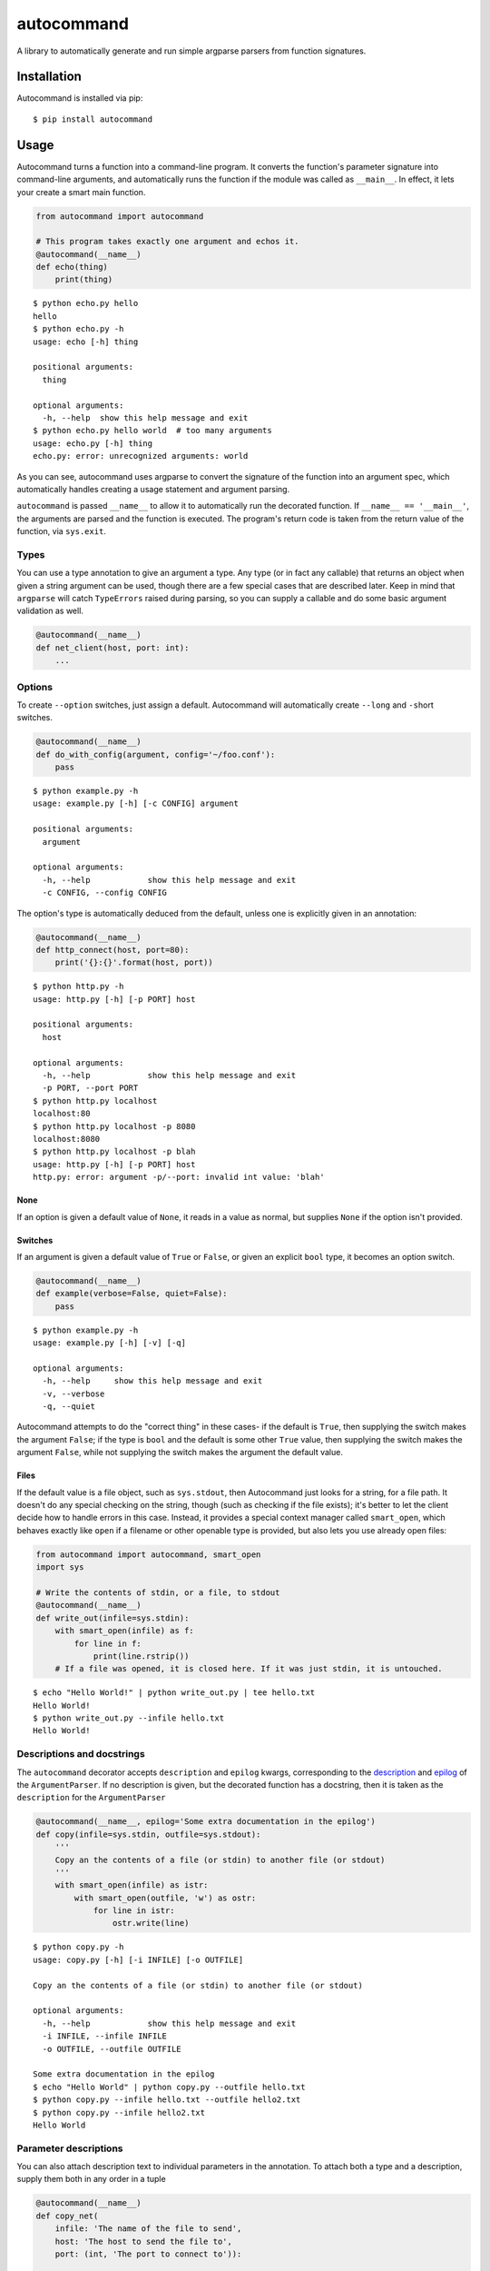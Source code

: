 autocommand
===========

A library to automatically generate and run simple argparse parsers from
function signatures.

Installation
------------

Autocommand is installed via pip:

::

    $ pip install autocommand

Usage
-----

Autocommand turns a function into a command-line program. It converts
the function's parameter signature into command-line arguments, and
automatically runs the function if the module was called as
``__main__``. In effect, it lets your create a smart main function.

.. code:: python

    from autocommand import autocommand

    # This program takes exactly one argument and echos it.
    @autocommand(__name__)
    def echo(thing)
        print(thing)

::

    $ python echo.py hello
    hello
    $ python echo.py -h
    usage: echo [-h] thing

    positional arguments:
      thing

    optional arguments:
      -h, --help  show this help message and exit
    $ python echo.py hello world  # too many arguments
    usage: echo.py [-h] thing
    echo.py: error: unrecognized arguments: world

As you can see, autocommand uses argparse to convert the signature of
the function into an argument spec, which automatically handles creating
a usage statement and argument parsing.

``autocommand`` is passed ``__name__`` to allow it to automatically run
the decorated function. If ``__name__ == '__main__'``, the arguments are
parsed and the function is executed. The program's return code is taken
from the return value of the function, via ``sys.exit``.

Types
~~~~~

You can use a type annotation to give an argument a type. Any type (or
in fact any callable) that returns an object when given a string
argument can be used, though there are a few special cases that are
described later. Keep in mind that ``argparse`` will catch
``TypeErrors`` raised during parsing, so you can supply a callable and
do some basic argument validation as well.

.. code:: python

    @autocommand(__name__)
    def net_client(host, port: int):
        ...

Options
~~~~~~~

To create ``--option`` switches, just assign a default. Autocommand will
automatically create ``--long`` and ``-s``\ hort switches.

.. code:: python

    @autocommand(__name__)
    def do_with_config(argument, config='~/foo.conf'):
        pass

::

    $ python example.py -h
    usage: example.py [-h] [-c CONFIG] argument

    positional arguments:
      argument

    optional arguments:
      -h, --help            show this help message and exit
      -c CONFIG, --config CONFIG

The option's type is automatically deduced from the default, unless one
is explicitly given in an annotation:

.. code:: python

    @autocommand(__name__)
    def http_connect(host, port=80):
        print('{}:{}'.format(host, port))

::

    $ python http.py -h
    usage: http.py [-h] [-p PORT] host

    positional arguments:
      host

    optional arguments:
      -h, --help            show this help message and exit
      -p PORT, --port PORT
    $ python http.py localhost
    localhost:80
    $ python http.py localhost -p 8080
    localhost:8080
    $ python http.py localhost -p blah
    usage: http.py [-h] [-p PORT] host
    http.py: error: argument -p/--port: invalid int value: 'blah'

None
````

If an option is given a default value of ``None``, it reads in a value
as normal, but supplies ``None`` if the option isn't provided.

Switches
````````

If an argument is given a default value of ``True`` or ``False``, or
given an explicit ``bool`` type, it becomes an option switch.

.. code:: python

    @autocommand(__name__)
    def example(verbose=False, quiet=False):
        pass

::

    $ python example.py -h
    usage: example.py [-h] [-v] [-q]

    optional arguments:
      -h, --help     show this help message and exit
      -v, --verbose
      -q, --quiet

Autocommand attempts to do the "correct thing" in these cases- if the
default is ``True``, then supplying the switch makes the argument
``False``; if the type is ``bool`` and the default is some other
``True`` value, then supplying the switch makes the argument ``False``,
while not supplying the switch makes the argument the default value.

Files
`````

If the default value is a file object, such as ``sys.stdout``, then
Autocommand just looks for a string, for a file path. It doesn't do any
special checking on the string, though (such as checking if the file
exists); it's better to let the client decide how to handle errors in
this case. Instead, it provides a special context manager called
``smart_open``, which behaves exactly like ``open`` if a filename or
other openable type is provided, but also lets you use already open
files:

.. code:: python

    from autocommand import autocommand, smart_open
    import sys

    # Write the contents of stdin, or a file, to stdout
    @autocommand(__name__)
    def write_out(infile=sys.stdin):
        with smart_open(infile) as f:
            for line in f:
                print(line.rstrip())
        # If a file was opened, it is closed here. If it was just stdin, it is untouched.

::

    $ echo "Hello World!" | python write_out.py | tee hello.txt
    Hello World!
    $ python write_out.py --infile hello.txt
    Hello World!

Descriptions and docstrings
~~~~~~~~~~~~~~~~~~~~~~~~~~~

The ``autocommand`` decorator accepts ``description`` and ``epilog`` kwargs, corresponding to the `description <https://docs.python.org/3/library/argparse.html#description>`_ and `epilog <https://docs.python.org/3/library/argparse.html#epilog>`_ of the ``ArgumentParser``. If no description is given, but the decorated function has a docstring, then it is taken as the ``description`` for the ``ArgumentParser``

.. code:: python

    @autocommand(__name__, epilog='Some extra documentation in the epilog')
    def copy(infile=sys.stdin, outfile=sys.stdout):
        '''
        Copy an the contents of a file (or stdin) to another file (or stdout)
        '''
        with smart_open(infile) as istr:
            with smart_open(outfile, 'w') as ostr:
                for line in istr:
                    ostr.write(line)

::

    $ python copy.py -h
    usage: copy.py [-h] [-i INFILE] [-o OUTFILE]

    Copy an the contents of a file (or stdin) to another file (or stdout)

    optional arguments:
      -h, --help            show this help message and exit
      -i INFILE, --infile INFILE
      -o OUTFILE, --outfile OUTFILE

    Some extra documentation in the epilog
    $ echo "Hello World" | python copy.py --outfile hello.txt
    $ python copy.py --infile hello.txt --outfile hello2.txt
    $ python copy.py --infile hello2.txt
    Hello World

Parameter descriptions
~~~~~~~~~~~~~~~~~~~~~~

You can also attach description text to individual parameters in the
annotation. To attach both a type and a description, supply them both in
any order in a tuple

.. code:: python

    @autocommand(__name__)
    def copy_net(
        infile: 'The name of the file to send',
        host: 'The host to send the file to',
        port: (int, 'The port to connect to')):

        '''
        Copy a file over raw TCP to a remote destination.
        '''
        # Left as an exercise to the reader

Decorators and wrappers
~~~~~~~~~~~~~~~~~~~~~~~

Because ``autocommand`` is powered by ``inspect.signature``, it
automatically follows wrapper chains created by ``@functools.wraps``.
For example:

.. code:: python

    from functools import wraps
    from autocommand import autocommand

    def print_yielded(func):
        '''Convert a generator into a function that prints all yielded elements'''
        @wraps(func)
        def wrapper(*args, **kwargs):
            for thing in func(*args, **kwargs):
                print(thing)
        return wrapper

    @autocommand(__name__,
        description= 'Print all the values from START to STOP, inclusive, in steps of STEP',
        epilog=      'STOP and STEP default to 1')
    @print_yielded
    def seq(stop, start=1, step=1):
        for i in range(start, stop + 1, step):
            yield i

::

    $ seq.py -h
    usage: seq.py [-h] [-s START] [-S STEP] stop

    Print all the values from START to STOP, inclusive, in steps of STEP

    positional arguments:
      stop

    optional arguments:
      -h, --help            show this help message and exit
      -s START, --start START
      -S STEP, --step STEP

    STOP and STEP default to 1

Even though autocommand is being applied to the ``wrapper`` returned by
``print_yielded``, it still retreives the signature of the underlying
``seq`` function to create the argument parsing.

Testing and Library use
-----------------------

The decorated function is only called and exited from if the first
argument to ``autocommand`` is ``'__main__'`` or ``True``. If it is
neither of these values, or no argument is given, then a new main
function is created by the decorator. This function has the signature
``main(*argv)``, and is intended to be called with arguments as if via
``main(*sys.argv)``. Note that this includes the program name,
``argv[0]``. The function has the attributes ``parser`` and ``main``,
which are the generated ``ArgumentParser`` and the original main
function that was decorated. This is to facilitate testing and library
use of your main. Calling the function triggers a ``parse_args()`` with
the supplied arguments, and returns the result of the main function.
Note that, while it returns instead of calling ``sys.exit``, the
``parse_args()`` function will raise a ``SystemExit`` in the event of a
parsing error or ``-h/--help`` argument.

.. code:: python

    @autocommand()
    def test_prog(arg1, arg2: int, quiet=False, verbose=False):
        if not quiet:
            print(arg1, arg2)
            if verbose:
                print("LOUD NOISES")
        
        return 0

    # Note that argv[0] must be included.
    print(test_prog('test', '-v', 'hello', '80'))

::

    $ python test_prog.py
    hello 80
    LOUD NOISES
    0

Features, notes, and limitations
--------------------------------

-  ``--options`` are given single character ``-s``\ hort options as
   well, if possible. Each capitalization of the first letter in the
   parameter name is tried. If any parameters have only a single letter
   name, they aren't given ``--long`` versions.
-  ``autocommand`` supports a few other kwargs:

   -  If a ``parser`` is given, that parser object is used instead of
      one being generated on from the function signature. This allows
      you to use a more elaborate parser, with features that aren't
      supported by the automation system in ``autocommand``.
   -  If ``add_nos`` is set to True, then for each boolean ``--switch``
      in the parameter list, a ``--no-switch`` is added, to cancel it
      out.

-  If the decorated function has a ``*args``, then 0 or more arguments
   are collected into a list. No default value can be given, but a type
   and/or description annotation may.
-  There are a few possible exceptions that ``autocommand`` can raise.
   All of them derive from ``autocommand.AutocommandError``, which is a
   ``TypeError``.

   -  If an invalid annotation is given (that is, it isn't a ``type``,
      ``str``, ``(type, str)``, or ``(str, type)``, an
      ``AnnotationError`` is raised
   -  If the function has a ``**kwargs`` parameter, a ``KWargError`` is
      raised.
   -  If, somehow, the function has a positional-only parameter, a
      ``PositionalArgError`` is raised. This means that the argument
      doesn't have a name, which is currently not possible with a plain
      ``def`` or ``lambda``, though many built-in functions have this
      kind of parameter.

-  There are a few argparse features that are not supported by
   autocommand.

   -  It isn't possible to have an optional positional argument (as
      opposed to a ``--option``). POSIX and GNU think this is bad form
      anyway.
   -  It isn't possible to have mutually exclusive arguments or options
   -  It isn't possible to have subcommands or subparsers, though I'm
      working on a few solutions involving classes or nested function
      definitions to allow this.

Development
-----------

Autocommand cannot be important from the project root; this is to enforce separation of concerns and prevent accidental importing of `setup.py` or tests. To develop, install the project in editable mode:

::

    $ python setup.py develop

This will create a link to the source files in the deployment directory, so that any source changes are reflected when it is imported.

